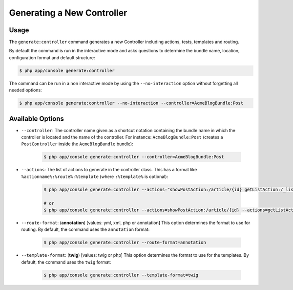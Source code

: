 Generating a New Controller
===========================

Usage
-----

The ``generate:controller`` command generates a new Controller including 
actions, tests, templates and routing.

By default the command is run in the interactive mode and asks questions to
determine the bundle name, location, configuration format and default
structure:

.. code-block:: bash

    $ php app/console generate:controller

The command can be run in a non interactive mode by using the
``--no-interaction`` option without forgetting all needed options:

.. code-block:: bash

    $ php app/console generate:controller --no-interaction --controller=AcmeBlogBundle:Post

Available Options
-----------------

* ``--controller``: The controller name given as a shortcut notation containing 
  the bundle name in which the controller is located and the name of the 
  controller. For instance: ``AcmeBlogBundle:Post`` (creates a ``PostController``
  inside the ``AcmeBlogBundle`` bundle):

    .. code-block:: bash

        $ php app/console generate:controller --controller=AcmeBlogBundle:Post

* ``--actions``: The list of actions to generate in the controller class. This
  has a format like ``%actionname%:%route%:%template`` (where ``:%template%``
  is optional):

    .. code-block:: bash

        $ php app/console generate:controller --actions="showPostAction:/article/{id} getListAction:/_list-posts/{max}:AcmeBlogBundle:Post:list_posts.html.twig"
        
        # or
        $ php app/console generate:controller --actions=showPostAction:/article/{id} --actions=getListAction:/_list-posts/{max}:AcmeBlogBundle:Post:list_posts.html.twig

* ``--route-format``: (**annotation**) [values: yml, xml, php or annotation] 
  This option determines the format to use for routing. By default, the 
  command uses the ``annotation`` format:

    .. code-block:: bash

        $ php app/console generate:controller --route-format=annotation

* ``--template-format``: (**twig**) [values: twig or php] This option determines
  the format to use for the templates. By default, the command uses the ``twig``
  format:

    .. code-block:: bash

        $ php app/console generate:controller --template-format=twig
